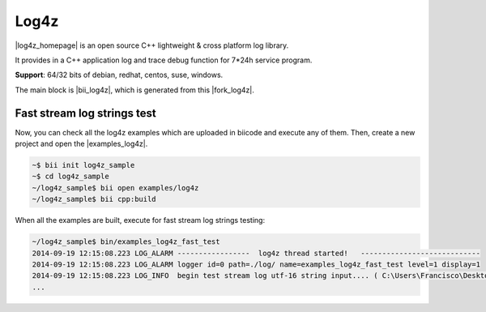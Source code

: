Log4z
=======

|log4z_homepage| is an open source C++ lightweight & cross platform log library.

It provides in a C++ application log and trace debug function for 7*24h service program.

**Support**: 64/32 bits of debian, redhat, centos, suse, windows.

The main block is |bii_log4z|, which is generated from this |fork_log4z|.



Fast stream log strings test
-------------------------------

Now, you can check all the log4z examples which are uploaded in biicode and execute any of them. Then, create a new project and open the |examples_log4z|.

.. code-block:: bash

	~$ bii init log4z_sample
	~$ cd log4z_sample
	~/log4z_sample$ bii open examples/log4z
	~/log4z_sample$ bii cpp:build

When all the examples are built, execute for fast stream log strings testing:

.. code-block:: bash

	~/log4z_sample$ bin/examples_log4z_fast_test
	2014-09-19 12:15:08.223 LOG_ALARM -----------------  log4z thread started!   ----------------------------
	2014-09-19 12:15:08.223 LOG_ALARM logger id=0 path=./log/ name=examples_log4z_fast_test level=1 display=1
	2014-09-19 12:15:08.223 LOG_INFO  begin test stream log utf-16 string input.... ( C:\Users\Francisco\Desktop\release_1_0\examples\blocks\examples\log4z\fast_test.cpp ) : 20
	...

 
.. |log4z_homepage| raw:: html

   <a href="https://github.com/zsummer/log4z" target="_blank">Log4z</a>

.. |bii_log4z| raw:: html

   <a href="http://www.biicode.com/fenix/log4z" target="_blank">here</a>

.. |fork_log4z| raw:: html

   <a href="https://github.com/franramirez688/log4z" target="_blank">github repo</a>

.. |examples_log4z| raw:: html

   <a href="https://www.biicode.com/examples/examples/log4z/master" target="_blank">examples/log4z block</a>